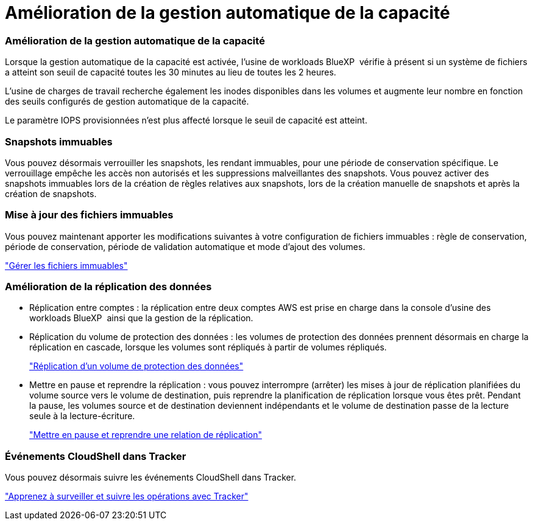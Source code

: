 = Amélioration de la gestion automatique de la capacité
:allow-uri-read: 




=== Amélioration de la gestion automatique de la capacité

Lorsque la gestion automatique de la capacité est activée, l'usine de workloads BlueXP  vérifie à présent si un système de fichiers a atteint son seuil de capacité toutes les 30 minutes au lieu de toutes les 2 heures.

L'usine de charges de travail recherche également les inodes disponibles dans les volumes et augmente leur nombre en fonction des seuils configurés de gestion automatique de la capacité.

Le paramètre IOPS provisionnées n'est plus affecté lorsque le seuil de capacité est atteint.



=== Snapshots immuables

Vous pouvez désormais verrouiller les snapshots, les rendant immuables, pour une période de conservation spécifique. Le verrouillage empêche les accès non autorisés et les suppressions malveillantes des snapshots. Vous pouvez activer des snapshots immuables lors de la création de règles relatives aux snapshots, lors de la création manuelle de snapshots et après la création de snapshots.



=== Mise à jour des fichiers immuables

Vous pouvez maintenant apporter les modifications suivantes à votre configuration de fichiers immuables : règle de conservation, période de conservation, période de validation automatique et mode d'ajout des volumes.

link:https://docs.netapp.com/us-en/workload-fsx-ontap/manage-immutable-files.html["Gérer les fichiers immuables"]



=== Amélioration de la réplication des données

* Réplication entre comptes : la réplication entre deux comptes AWS est prise en charge dans la console d'usine des workloads BlueXP  ainsi que la gestion de la réplication.
* Réplication du volume de protection des données : les volumes de protection des données prennent désormais en charge la réplication en cascade, lorsque les volumes sont répliqués à partir de volumes répliqués.
+
link:https://docs.netapp.com/us-en/workload-fsx-ontap/cascade-replication.html["Réplication d'un volume de protection des données"]

* Mettre en pause et reprendre la réplication : vous pouvez interrompre (arrêter) les mises à jour de réplication planifiées du volume source vers le volume de destination, puis reprendre la planification de réplication lorsque vous êtes prêt. Pendant la pause, les volumes source et de destination deviennent indépendants et le volume de destination passe de la lecture seule à la lecture-écriture.
+
link:https://docs.netapp.com/us-en/workload-fsx-ontap/pause-resume-replication.html["Mettre en pause et reprendre une relation de réplication"]





=== Événements CloudShell dans Tracker

Vous pouvez désormais suivre les événements CloudShell dans Tracker.

link:https://docs.netapp.com/us-en/workload-fsx-ontap/monitor-operations.html["Apprenez à surveiller et suivre les opérations avec Tracker"]
